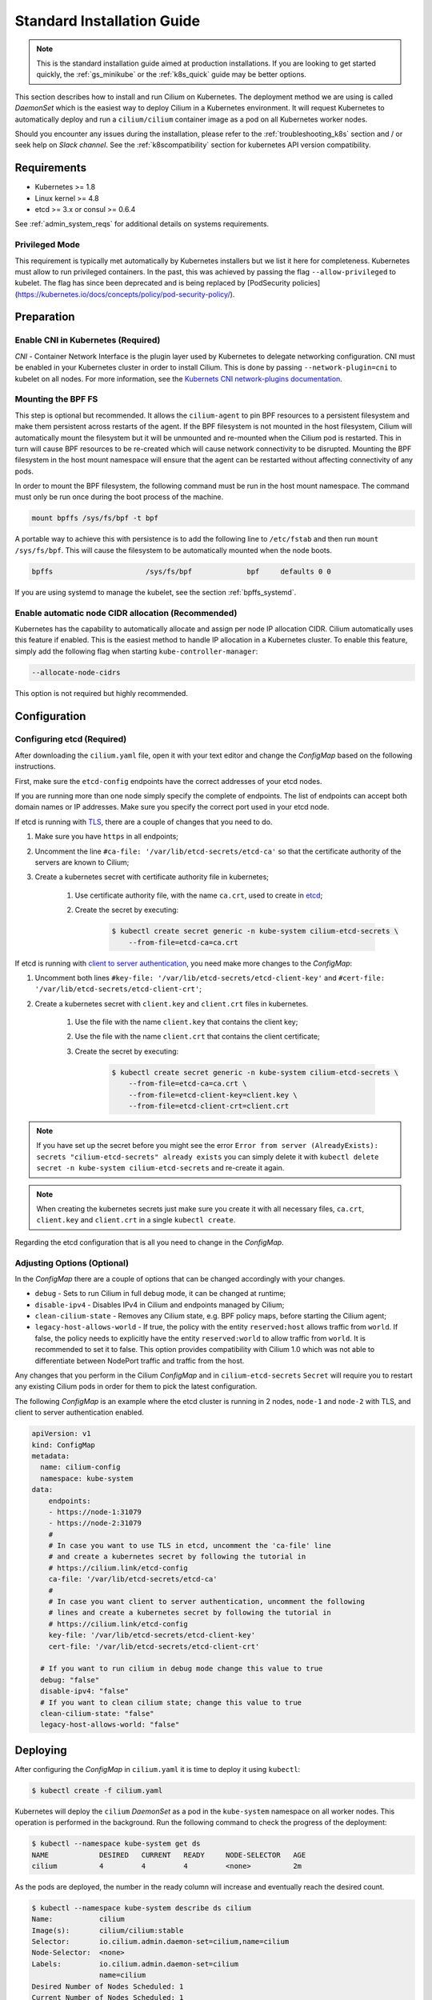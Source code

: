 .. only:: not (epub or latex or html)

    WARNING: You are looking at unreleased Cilium documentation.
    Please use the official rendered version released here:
    http://docs.cilium.io

.. _admin_install_daemonset:
.. _k8s_install_standard:

***************************
Standard Installation Guide
***************************

.. note:: This is the standard installation guide aimed at production
          installations. If you are looking to get started quickly, the
          :ref:`gs_minikube` or the :ref:`k8s_quick` guide may be better
          options.

This section describes how to install and run Cilium on Kubernetes. The
deployment method we are using is called `DaemonSet` which is the easiest way to
deploy Cilium in a Kubernetes environment. It will request Kubernetes to
automatically deploy and run a ``cilium/cilium`` container image as a pod on
all Kubernetes worker nodes.

Should you encounter any issues during the installation, please refer to the
:ref:`troubleshooting_k8s` section and / or seek help on `Slack channel`.  See
the :ref:`k8scompatibility` section for kubernetes API version compatibility.

Requirements
============

* Kubernetes >= 1.8
* Linux kernel >= 4.8
* etcd >= 3.x or consul >= 0.6.4

See :ref:`admin_system_reqs` for additional details on systems requirements.

Privileged Mode
---------------

This requirement is typically met automatically by Kubernetes installers but we
list it here for completeness.  Kubernetes must allow to run privileged
containers. In the past, this was achieved by passing the flag
``--allow-privileged`` to kubelet. The flag has since been deprecated and is
being replaced by [PodSecurity
policies](https://kubernetes.io/docs/concepts/policy/pod-security-policy/).

Preparation
===========

Enable CNI in Kubernetes (Required)
-----------------------------------

`CNI` - Container Network Interface is the plugin layer used by Kubernetes to
delegate networking configuration. CNI must be enabled in your Kubernetes
cluster in order to install Cilium. This is done by passing
``--network-plugin=cni`` to kubelet on all nodes. For more information, see
the `Kubernets CNI network-plugins documentation <https://kubernetes.io/docs/concepts/extend-kubernetes/compute-storage-net/network-plugins/>`_.

.. _admin_mount_bpffs:

Mounting the BPF FS
-------------------

This step is optional but recommended. It allows the ``cilium-agent`` to pin
BPF resources to a persistent filesystem and make them persistent across
restarts of the agent. If the BPF filesystem is not mounted in the host
filesystem, Cilium will automatically mount the filesystem but it will be
unmounted and re-mounted when the Cilium pod is restarted. This in turn will
cause BPF resources to be re-created which will cause network connectivity to
be disrupted.  Mounting the BPF filesystem in the host mount namespace will
ensure that the agent can be restarted without affecting connectivity of any
pods.

In order to mount the BPF filesystem, the following command must be run in the
host mount namespace. The command must only be run once during the boot process
of the machine.

.. code:: bash

	mount bpffs /sys/fs/bpf -t bpf

A portable way to achieve this with persistence is to add the following line to
``/etc/fstab`` and then run ``mount /sys/fs/bpf``. This will cause the
filesystem to be automatically mounted when the node boots.

.. code:: bash

     bpffs			/sys/fs/bpf		bpf	defaults 0 0

If you are using systemd to manage the kubelet, see the section
:ref:`bpffs_systemd`.

Enable automatic node CIDR allocation (Recommended)
---------------------------------------------------

Kubernetes has the capability to automatically allocate and assign per node IP
allocation CIDR. Cilium automatically uses this feature if enabled. This is the
easiest method to handle IP allocation in a Kubernetes cluster. To enable this
feature, simply add the following flag when starting
``kube-controller-manager``:

.. code:: bash

        --allocate-node-cidrs

This option is not required but highly recommended.


.. _ds_deploy:

Configuration
=============

.. tabs::
  .. group-tab:: K8s 1.8

    .. parsed-literal::

      $ wget \ |SCM_WEB|\/examples/kubernetes/1.8/cilium.yaml

  .. group-tab:: K8s 1.9

    .. parsed-literal::

      $ wget \ |SCM_WEB|\/examples/kubernetes/1.9/cilium.yaml

  .. group-tab:: K8s 1.10

    .. parsed-literal::

      $ wget \ |SCM_WEB|\/examples/kubernetes/1.10/cilium.yaml

  .. group-tab:: K8s 1.11

    .. parsed-literal::

      $ wget \ |SCM_WEB|\/examples/kubernetes/1.11/cilium.yaml

  .. group-tab:: K8s 1.12

    .. parsed-literal::

      $ wget \ |SCM_WEB|\/examples/kubernetes/1.12/cilium.yaml

  .. group-tab:: K8s 1.13

    .. parsed-literal::

      $ wget \ |SCM_WEB|\/examples/kubernetes/1.13/cilium.yaml

Configuring etcd (Required)
---------------------------

After downloading the ``cilium.yaml`` file, open it with your text editor and
change the `ConfigMap` based on the following instructions.

First, make sure the ``etcd-config`` endpoints have the correct addresses of
your etcd nodes.

If you are running more than one node simply specify the complete of endpoints.
The list of endpoints can accept both domain names or IP addresses.
Make sure you specify the correct port used in your etcd node.

If etcd is running with `TLS <https://coreos.com/etcd/docs/latest/op-guide/security.html>`_,
there are a couple of changes that you need to do.

#. Make sure you have ``https`` in all endpoints;

#. Uncomment the line ``#ca-file: '/var/lib/etcd-secrets/etcd-ca'`` so that the
   certificate authority of the servers are known to Cilium;

#. Create a kubernetes secret with certificate authority file in kubernetes;

    #. Use certificate authority file, with the name ``ca.crt``, used to create in `etcd <https://coreos.com/etcd/docs/latest/op-guide/security.html#example-1-client-to-server-transport-security-with-https>`_;

    #. Create the secret by executing:

        .. code-block:: bash

            $ kubectl create secret generic -n kube-system cilium-etcd-secrets \
                --from-file=etcd-ca=ca.crt


If etcd is running with
`client to server authentication <https://coreos.com/etcd/docs/latest/op-guide/security.html#example-2-client-to-server-authentication-with-https-client-certificates>`_,
you need make more changes to the `ConfigMap`:

#. Uncomment both lines ``#key-file: '/var/lib/etcd-secrets/etcd-client-key'``
   and ``#cert-file: '/var/lib/etcd-secrets/etcd-client-crt'``;

#. Create a kubernetes secret with ``client.key`` and ``client.crt`` files in
   kubernetes.

    #. Use the file with the name ``client.key`` that contains the client key;

    #. Use the file with the name ``client.crt`` that contains the client
       certificate;

    #. Create the secret by executing:

        .. code-block:: bash

            $ kubectl create secret generic -n kube-system cilium-etcd-secrets \
                --from-file=etcd-ca=ca.crt \
                --from-file=etcd-client-key=client.key \
                --from-file=etcd-client-crt=client.crt


.. note::

    If you have set up the secret before you might see the error
    ``Error from server (AlreadyExists): secrets "cilium-etcd-secrets" already exists``
    you can simply delete it with
    ``kubectl delete secret -n kube-system cilium-etcd-secrets``
    and re-create it again.


.. note::

    When creating the kubernetes secrets just make sure you create it with
    all necessary files, ``ca.crt``, ``client.key`` and ``client.crt`` in a
    single ``kubectl create``.

Regarding the etcd configuration that is all you need to change in the
`ConfigMap`.

Adjusting Options (Optional)
----------------------------

In the `ConfigMap` there are a couple of options that can be changed
accordingly with your changes.

* ``debug`` - Sets to run Cilium in full debug mode, it can be changed at
  runtime;

* ``disable-ipv4`` - Disables IPv4 in Cilium and endpoints managed by Cilium;

* ``clean-cilium-state`` - Removes any Cilium state, e.g. BPF policy maps,
  before starting the Cilium agent;

* ``legacy-host-allows-world`` - If true, the policy with the entity
  ``reserved:host`` allows traffic from ``world``. If false, the policy needs
  to explicitly have the entity ``reserved:world`` to allow traffic from
  ``world``. It is recommended to set it to false. This option provides
  compatibility with Cilium 1.0 which was not able to differentiate between
  NodePort traffic and traffic from the host.

Any changes that you perform in the Cilium `ConfigMap` and in
``cilium-etcd-secrets`` ``Secret`` will require you to restart any existing
Cilium pods in order for them to pick the latest configuration.

The following `ConfigMap` is an example where the etcd cluster is running in 2
nodes, ``node-1`` and ``node-2`` with TLS, and client to server authentication
enabled.

.. code:: yaml

    apiVersion: v1
    kind: ConfigMap
    metadata:
      name: cilium-config
      namespace: kube-system
    data:
        endpoints:
        - https://node-1:31079
        - https://node-2:31079
        #
        # In case you want to use TLS in etcd, uncomment the 'ca-file' line
        # and create a kubernetes secret by following the tutorial in
        # https://cilium.link/etcd-config
        ca-file: '/var/lib/etcd-secrets/etcd-ca'
        #
        # In case you want client to server authentication, uncomment the following
        # lines and create a kubernetes secret by following the tutorial in
        # https://cilium.link/etcd-config
        key-file: '/var/lib/etcd-secrets/etcd-client-key'
        cert-file: '/var/lib/etcd-secrets/etcd-client-crt'

      # If you want to run cilium in debug mode change this value to true
      debug: "false"
      disable-ipv4: "false"
      # If you want to clean cilium state; change this value to true
      clean-cilium-state: "false"
      legacy-host-allows-world: "false"


Deploying
=========

After configuring the `ConfigMap` in ``cilium.yaml`` it is time to deploy it
using ``kubectl``:

.. code:: bash

    $ kubectl create -f cilium.yaml

Kubernetes will deploy the ``cilium`` `DaemonSet` as a pod in the ``kube-system``
namespace on all worker nodes. This operation is performed in the background.
Run the following command to check the progress of the deployment:

.. code:: bash

    $ kubectl --namespace kube-system get ds
    NAME            DESIRED   CURRENT   READY     NODE-SELECTOR   AGE
    cilium          4         4         4         <none>          2m


As the pods are deployed, the number in the ready column will increase and
eventually reach the desired count.

.. code:: bash

        $ kubectl --namespace kube-system describe ds cilium
        Name:		cilium
        Image(s):	cilium/cilium:stable
        Selector:	io.cilium.admin.daemon-set=cilium,name=cilium
        Node-Selector:	<none>
        Labels:		io.cilium.admin.daemon-set=cilium
                        name=cilium
        Desired Number of Nodes Scheduled: 1
        Current Number of Nodes Scheduled: 1
        Number of Nodes Misscheduled: 0
        Pods Status:	1 Running / 0 Waiting / 0 Succeeded / 0 Failed
        Events:
          FirstSeen	LastSeen	Count	From		SubObjectPath	Type		Reason			Message
          ---------	--------	-----	----		-------------	--------	------			-------
          35s		35s		1	{daemon-set }			Normal		SuccessfulCreate	Created pod: cilium-2xzqm


We can now check the logfile of a particular cilium agent:

.. code:: bash

	$ kubectl --namespace kube-system get pods
        NAME           READY     STATUS    RESTARTS   AGE
        cilium-2xzqm   1/1       Running   0          41m

        $ kubectl --namespace kube-system logs cilium-2xzqm
        INFO      _ _ _
        INFO  ___|_| |_|_ _ _____
        INFO |  _| | | | | |     |
        INFO |___|_|_|_|___|_|_|_|
        INFO Cilium 0.8.90 f022e2f Thu, 27 Apr 2017 23:17:56 -0700 go version go1.7.5 linux/amd64
        INFO clang and kernel versions: OK!
        INFO linking environment: OK!
        [...]


Uninstalling
============

All cilium agents are managed as a `DaemonSet` which means that deleting the
`DaemonSet` will automatically stop and remove all pods which run Cilium on each
worker node:

.. code:: bash

        $ kubectl --namespace kube-system delete ds cilium

Advanced
========

CNI Details
-----------

`CNI` - Container Network Interface is the plugin layer used by Kubernetes to
delegate networking configuration. You can find additional information on the
`CNI` project website.

.. note:: Kubernetes `` >= 1.3.5`` requires the ``loopback`` `CNI` plugin to be
          installed on all worker nodes. The binary is typically provided by
          most Kubernetes distributions. See section :ref:`install_cni` for
          instructions on how to install `CNI` in case the ``loopback`` binary
          is not already installed on your worker nodes.

CNI configuration is automatically being taken care of when deploying Cilium
via the provided `DaemonSet`. The script ``cni-install.sh`` is automatically run
via the ``postStart`` mechanism when the ``cilium`` pod is started.

.. note:: In order for the the ``cni-install.sh`` script to work properly, the
          ``kubelet`` task must either be running on the host filesystem of the
          worker node, or the ``/etc/cni/net.d`` and ``/opt/cni/bin``
          directories must be mounted into the container where ``kubelet`` is
          running. This can be achieved with `Volumes` mounts.

The CNI auto installation is performed as follows:

1. The ``/etc/cni/net.d`` and ``/opt/cni/bin`` directories are mounted from the
   host filesystem into the pod where Cilium is running.

2. The file ``/etc/cni/net.d/05-cilium.conf`` is written in case it does not
   exist yet.

3. The binary ``cilium-cni`` is installed to ``/opt/cni/bin``. Any existing
   binary with the name ``cilium-cni`` is overwritten.

.. _install_cni:

Manually installing CNI
-----------------------

This step is typically already included in all Kubernetes distributions or
Kubernetes installers but can be performed manually:

.. code:: bash

    sudo mkdir -p /opt/cni
    wget https://storage.googleapis.com/kubernetes-release/network-plugins/cni-0799f5732f2a11b329d9e3d51b9c8f2e3759f2ff.tar.gz
    sudo tar -xvf cni-0799f5732f2a11b329d9e3d51b9c8f2e3759f2ff.tar.gz -C /opt/cni
    rm cni-0799f5732f2a11b329d9e3d51b9c8f2e3759f2ff.tar.gz


Adjusting CNI configuration
---------------------------

The CNI installation can be configured with environment variables. These
environment variables can be specified in the `DaemonSet` file like this:

.. code:: bash

    env:
      - name: "CNI_CONF_NAME"
        value: "05-cilium.conf"

The following variables are supported:

+---------------------+--------------------------------------+------------------------+
| Option              | Description                          | Default                |
+---------------------+--------------------------------------+------------------------+
| HOST_PREFIX         | Path prefix of all host mounts       | /host                  |
+---------------------+--------------------------------------+------------------------+
| CNI_DIR             | Path to mounted CNI directory        | ${HOST_PREFIX}/opt/cni |
+---------------------+--------------------------------------+------------------------+
| CNI_CONF_NAME       | Name of configuration file           | 05-cilium.conf         |
+---------------------+--------------------------------------+------------------------+

If you want to further adjust the CNI configuration you may do so by creating
the CNI configuration ``/etc/cni/net.d/05-cilium.conf`` manually:

.. code:: bash

    sudo mkdir -p /etc/cni/net.d
    sudo sh -c 'echo "{
        "name": "cilium",
        "type": "cilium-cni"
    }
    " > /etc/cni/net.d/05-cilium.conf'

Cilium will use any existing ``/etc/cni/net.d/05-cilium.conf`` file if it
already exists on a worker node and only creates it if it does not exist yet.

Enabling hostPort Support via CNI configuration
-----------------------------------------------

Some users may want to enable ``hostPort``. Currently, cilium does not natively 
support ``hostPort``. However, users can utilize ``hostPort`` via a CNI plugin
chain, by putting it in their ``cni-conf-dir`` (default ``/etc/cni/net.d``), e.g.:

.. code:: json

    {
        "cniVersion": "0.3.1",
        "name": "cilium-portmap",
        "plugins": [
                {
                        "type": "cilium-cni"
                },
                {
                        "type": "portmap",
                        "capabilities": { "portMappings": true }
                }
        ]
    }

For more information about ``hostPort``, check the `Kubernetes hostPort-CNI plugin documentation <https://kubernetes.io/docs/concepts/extend-kubernetes/compute-storage-net/network-plugins/#support-hostport>`_.

Running Kubernetes with CRD Validation (Recommended)
----------------------------------------------------

Custom Resource Validation was introduced in Kubernetes since version ``1.8.0``.
This is still considered an alpha feature in Kubernetes ``1.8.0`` and beta in
Kubernetes ``1.9.0``.

Since Cilium ``v1.0.0-rc3``, Cilium will create, or update in case it exists,
the Cilium Network Policy (CNP) Resource Definition with the embedded
validation schema. This allows the validation of CiliumNetworkPolicy to be done
on the kube-apiserver when the policy is imported with an ability to provide
direct feedback when importing the resource.

To enable this feature, the flag ``--feature-gates=CustomResourceValidation=true``
must be set when starting kube-apiserver. Cilium itself will automatically make
use of this feature and no additional flag is required.

.. note:: In case there is an invalid CNP before updating to Cilium
          ``v1.0.0-rc3``, which contains the validator, the kube-apiserver
          validator will prevent Cilium from updating that invalid CNP with
          Cilium node status. By checking Cilium logs for ``unable to update
          CNP, retrying...``, it is possible to determine which Cilium Network
          Policies are considered invalid after updating to Cilium
          ``v1.0.0-rc3``.

To verify that the CNP resource definition contains the validation schema, run
the following command:

``kubectl get crd ciliumnetworkpolicies.cilium.io -o json``

.. code:: bash

	kubectl get crd ciliumnetworkpolicies.cilium.io -o json | grep -A 12 openAPIV3Schema
            "openAPIV3Schema": {
                "oneOf": [
                    {
                        "required": [
                            "spec"
                        ]
                    },
                    {
                        "required": [
                            "specs"
                        ]
                    }
                ],

In case the user writes a policy that does not conform to the schema, Kubernetes
will return an error, e.g.:

.. code:: bash

	cat <<EOF > ./bad-cnp.yaml
	apiVersion: "cilium.io/v2"
	kind: CiliumNetworkPolicy
	description: "Policy to test multiple rules in a single file"
	metadata:
	  name: my-new-cilium-object
	spec:
	  endpointSelector:
	    matchLabels:
	      app: details
	      track: stable
	      version: v1
	  ingress:
	  - fromEndpoints:
	    - matchLabels:
	        app: reviews
	        track: stable
	        version: v1
	    toPorts:
	    - ports:
	      - port: '65536'
	        protocol: TCP
	      rules:
	        http:
	        - method: GET
	          path: "/health"
	EOF

	kubectl create -f ./bad-cnp.yaml
	...
	spec.ingress.toPorts.ports.port in body should match '^(6553[0-5]|655[0-2][0-9]|65[0-4][0-9]{2}|6[0-4][0-9]{3}|[1-5][0-9]{4}|[0-9]{1,4})$'


In this case, the policy has a port out of the 0-65535 range.

.. _bpffs_systemd:

Mounting BPFFS with systemd
---------------------------

Due to how systemd `mounts
<https://unix.stackexchange.com/questions/283442/systemd-mount-fails-where-setting-doesnt-match-unit-name>`__
filesystems, the mount point path must be reflected in the unit filename.

.. code:: bash

        cat <<EOF | sudo tee /etc/systemd/system/sys-fs-bpf.mount
        [Unit]
        Description=Cilium BPF mounts
        Documentation=http://docs.cilium.io/
        DefaultDependencies=no
        Before=local-fs.target umount.target
        After=swap.target

        [Mount]
        What=bpffs
        Where=/sys/fs/bpf
        Type=bpf

        [Install]
        WantedBy=multi-user.target
        EOF

Deploying to selected nodes
---------------------------

To deploy Cilium only to a selected list of worker nodes, you can add a
`NodeSelector` to the ``cilium.yaml`` file like this:

.. code:: bash

    spec:
      template:
        spec:
          nodeSelector:
            with-network-plugin: cilium

And then label each node where Cilium should be deployed:

.. code:: bash

    kubectl label node worker0 with-network-plugin=cilium
    kubectl label node worker1 with-network-plugin=cilium
    kubectl label node worker2 with-network-plugin=cilium

